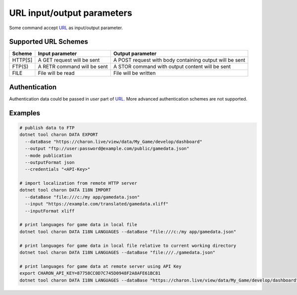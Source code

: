 URL input/output parameters
===========================

Some command accept `URL <https://en.wikipedia.org/wiki/Uniform_Resource_Identifier>`_ as input/output parameter.

Supported URL Schemes
---------------------

+---------+----------------------------+-----------------------------------------------------+
| Scheme  | Input parameter            | Output parameter                                    |
+=========+============================+=====================================================+
| HTTP[S] | A GET request will be sent | A POST request with body containing output will be  |
|         |                            | sent                                                |
+---------+----------------------------+-----------------------------------------------------+
| FTP(S)  | A RETR command will be sent| A STOR command with output content will be sent     |
+---------+----------------------------+-----------------------------------------------------+
| FILE    | File will be read          | File will be written                                |
+---------+----------------------------+-----------------------------------------------------+

Authentication
--------------
Authentication data could be passed in *user* part of `URL <https://en.wikipedia.org/wiki/Uniform_Resource_Identifier>`_. 
More advanced authentication schemes are not supported.

Examples
--------

.. code-block:: bash
  
  # publish data to FTP
  dotnet tool charon DATA EXPORT 
    --dataBase "https://charon.live/view/data/My_Game/develop/dashboard"     
    --output "ftp://user:password@example.com/public/gamedata.json"
    --mode publication 
    --outputFormat json
    --credentials "<API-Key>" 
    
  # import localization from remote HTTP server 
  dotnet tool charon DATA I18N IMPORT
    --dataBase "file:///c:/my app/gamedata.json" 
    --input "https://example.com/translated/gamedata.xliff"
    --inputFormat xliff

  # print languages for game data in local file
  dotnet tool charon DATA I18N LANGUAGES --dataBase "file:///c:/my app/gamedata.json" 
  
  # print languages for game data in local file relative to current working directory
  dotnet tool charon DATA I18N LANGUAGES --dataBase "file:///./gamedata.json" 
  
  # print languages for game data at remote server using API Key
  export CHARON_API_KEY=87758CC0D7C745D0948F2A8AFE61BC81
  dotnet tool charon DATA I18N LANGUAGES --dataBase "https://charon.live/view/data/My_Game/develop/dashboard"  
  
    

